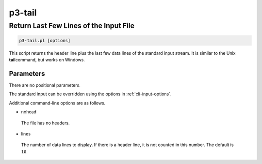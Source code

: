 .. _cli::p3-tail:


#######
p3-tail
#######


***************************************
Return Last Few Lines of the Input File
***************************************



.. code-block:: perl

     p3-tail.pl [options]


This script returns the header line plus the last few data lines of the standard input stream. It is similar to the Unix \ **tail**\ 
command, but works on Windows.

Parameters
==========


There are no positional parameters.

The standard input can be overridden using the options in :ref:`cli-input-options`.

Additional command-line options are as follows.


- nohead
 
 The file has no headers.
 


- lines
 
 The number of data lines to display. If there is a header line, it is not counted in this number. The default is \ ``10``\ .
 



